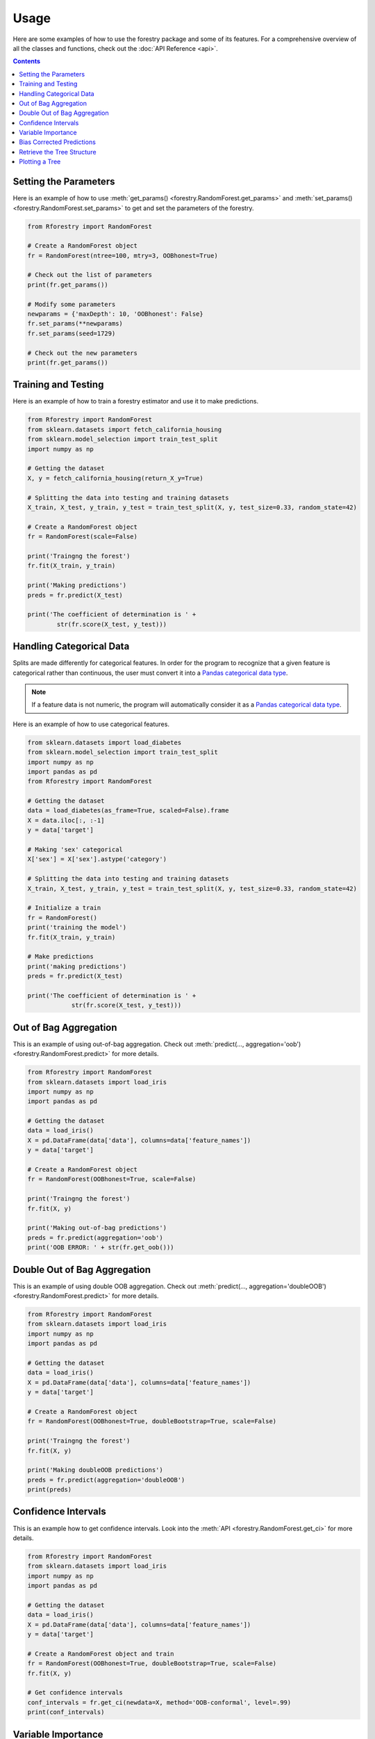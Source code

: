 Usage
======

Here are some examples of how to use the forestry package and some of its features. For a comprehensive
overview of all the classes and functions, check out the :doc:`API Reference <api>`.

.. contents:: Contents
    :depth: 2
    :local:


.. _set_get:

Setting the Parameters
-----------------------

Here is an example of how to use :meth:`get_params() <forestry.RandomForest.get_params>` 
and :meth:`set_params() <forestry.RandomForest.set_params>` to get and set the parameters 
of the forestry.

.. code-block:: Python

    from Rforestry import RandomForest

    # Create a RandomForest object
    fr = RandomForest(ntree=100, mtry=3, OOBhonest=True)
    
    # Check out the list of parameters
    print(fr.get_params())

    # Modify some parameters
    newparams = {'maxDepth': 10, 'OOBhonest': False}
    fr.set_params(**newparams)
    fr.set_params(seed=1729)

    # Check out the new parameters
    print(fr.get_params())


.. _train_test:

Training and Testing
---------------------

Here is an example of how to train a forestry estimator and use it to make 
predictions. 

.. code-block:: Python

    from Rforestry import RandomForest
    from sklearn.datasets import fetch_california_housing
    from sklearn.model_selection import train_test_split
    import numpy as np

    # Getting the dataset
    X, y = fetch_california_housing(return_X_y=True)

    # Splitting the data into testing and training datasets
    X_train, X_test, y_train, y_test = train_test_split(X, y, test_size=0.33, random_state=42)

    # Create a RandomForest object
    fr = RandomForest(scale=False)

    print('Traingng the forest')
    fr.fit(X_train, y_train)

    print('Making predictions')
    preds = fr.predict(X_test)

    print('The coefficient of determination is ' + 
            str(fr.score(X_test, y_test)))


.. _categorical:

Handling Categorical Data
--------------------------

Splits are made differently for categorical features. In order for the program to recognize that a given 
feature is categorical rather than continuous, the user must convert it into a
`Pandas categorical data type <https://pandas.pydata.org/docs/user_guide/categorical.html#>`_.

.. note::

    If a feature data is not numeric, the program will automatically consider it as a `Pandas categorical data type <https://pandas.pydata.org/docs/user_guide/categorical.html#>`_.

Here is an example of how to use categorical features.

.. code-block::

    from sklearn.datasets import load_diabetes
    from sklearn.model_selection import train_test_split
    import numpy as np
    import pandas as pd
    from Rforestry import RandomForest

    # Getting the dataset
    data = load_diabetes(as_frame=True, scaled=False).frame
    X = data.iloc[:, :-1]
    y = data['target']

    # Making 'sex' categorical
    X['sex'] = X['sex'].astype('category')

    # Splitting the data into testing and training datasets
    X_train, X_test, y_train, y_test = train_test_split(X, y, test_size=0.33, random_state=42)

    # Initialize a train
    fr = RandomForest()
    print('training the model')
    fr.fit(X_train, y_train)

    # Make predictions
    print('making predictions')
    preds = fr.predict(X_test)

    print('The coefficient of determination is ' + 
                str(fr.score(X_test, y_test)))


.. _oob:

Out of Bag Aggregation
-----------------------

This is an example of using out-of-bag aggregation. Check out :meth:`predict(..., aggregation='oob') <forestry.RandomForest.predict>` 
for more details.

.. code-block:: Python

    from Rforestry import RandomForest
    from sklearn.datasets import load_iris
    import numpy as np
    import pandas as pd

    # Getting the dataset
    data = load_iris()
    X = pd.DataFrame(data['data'], columns=data['feature_names'])
    y = data['target']

    # Create a RandomForest object
    fr = RandomForest(OOBhonest=True, scale=False)

    print('Traingng the forest')
    fr.fit(X, y)

    print('Making out-of-bag predictions')
    preds = fr.predict(aggregation='oob')
    print('OOB ERROR: ' + str(fr.get_oob()))


.. _doubleOOB:

Double Out of Bag Aggregation
-----------------------------

This is an example of using double OOB aggregation. Check out :meth:`predict(..., aggregation='doubleOOB') <forestry.RandomForest.predict>` 
for more details.

.. code-block:: Python

    from Rforestry import RandomForest
    from sklearn.datasets import load_iris
    import numpy as np
    import pandas as pd

    # Getting the dataset
    data = load_iris()
    X = pd.DataFrame(data['data'], columns=data['feature_names'])
    y = data['target']

    # Create a RandomForest object
    fr = RandomForest(OOBhonest=True, doubleBootstrap=True, scale=False)

    print('Traingng the forest')
    fr.fit(X, y)

    print('Making doubleOOB predictions')
    preds = fr.predict(aggregation='doubleOOB')
    print(preds)


.. _ci:

Confidence Intervals
---------------------

This is an example how to get confidence intervals. Look into the :meth:`API <forestry.RandomForest.get_ci>` 
for more details.

.. code-block:: Python

    from Rforestry import RandomForest
    from sklearn.datasets import load_iris
    import numpy as np
    import pandas as pd

    # Getting the dataset
    data = load_iris()
    X = pd.DataFrame(data['data'], columns=data['feature_names'])
    y = data['target']

    # Create a RandomForest object and train
    fr = RandomForest(OOBhonest=True, doubleBootstrap=True, scale=False)
    fr.fit(X, y)

    # Get confidence intervals
    conf_intervals = fr.get_ci(newdata=X, method='OOB-conformal', level=.99)
    print(conf_intervals)


.. _vi:

Variable Importance
-------------------

This is an example how to get the variable importance. Check out the :meth:`API <forestry.RandomForest.get_vi>` 
for more details.

.. code-block:: Python

    from Rforestry import RandomForest
    from sklearn.datasets import load_breast_cancer
    import numpy as np

    # Getting the dataset
    X, y = load_breast_cancer(return_X_y=True)

    # Create a RandomForest object and train
    fr = RandomForest(scale=False, maxDepth=50)
    fr.fit(X, y)

    var_importance = fr.get_vi()
    print(var_importance)


    # VI DOESN'T WORK BECAUSE OF WEIGHTMATRIX 


.. _bias:

Bias Corrected Predictions
---------------------------

This is an example how to use bias correction to make predictions. Check out :meth:`corrected_predict() <forestry.RandomForest.corrected_predict>` 
for more details.

.. code-block:: Python

    from Rforestry import RandomForest
    from sklearn.datasets import load_breast_cancer
    import numpy as np

    # Getting the dataset
    X, y = load_breast_cancer(return_X_y=True)

    # Create a RandomForest object and train
    fr = RandomForest(scale=False, OOBhonest=True)
    fr.fit(X, y)

    # Getting the bias corrected predictions
    corrected_preds = fr.corrected_predict(feats=[0,1,-1], nrounds=10, double=False,
            simple=False, params_forestry={'scale':False, 'OOBhonest':True})

    # Finding the out of bag error before and after
    print('OOB error before correction: ' + str(fr.get_oob()))
    print('OOB error after correction: ' + str(np.mean((corrected_preds - y)**2)))


.. _tree_struc:

Retrieve the Tree Structure
---------------------------

This is an example of how to retrieve the underlying tree structure in the forest. To do that,
we need to use the :meth:`translate_tree_python() <forestry.RandomForest.translate_tree_python>` function,
which fills the :ref:`Py_forest <translate-label>` attribute for the corresponding tree.

.. code-block:: Python

    from Rforestry import RandomForest
    from sklearn.datasets import load_iris
    import numpy as np
    import pandas as pd

    # Getting the dataset
    data = load_iris()
    X = pd.DataFrame(data['data'], columns=data['feature_names'])
    y = data['target']

    # Create a RandomForest object and train
    fr = RandomForest(scale=False, maxDepth=50)
    fr.fit(X, y)

    # Translate the first tree in the forest
    fr.translate_tree_python(0)
    print(fr.Py_forest[0])

    # Calculate the proportion of splits for each feature_names
    split_prop = fr.get_split_props()
    print(split_prop)


.. _plot:

Plotting a Tree
----------------

To plot a specific tree in the forest, first convert it into a :class:`ShadowForestryTree <forestry_shadow.ShadowForestryTree>` object, 
then use the `dtreeviz <https://github.com/parrt/dtreeviz#usage>`_ library for visualization. Here is an example of how to do that.

.. code-block:: Python

    from Rforestry import RandomForest, ShadowForestryTree
    from dtreeviz.trees import *

    from sklearn.datasets import load_iris
    import numpy as np
    import pandas as pd

    # Getting the dataset
    data = load_iris()
    X = pd.DataFrame(data['data'], columns=data['feature_names'])
    y = data['target']

    # Create a RandomForest object and train
    fr = RandomForest(ntree=100, maxDepth=8)
    fr.fit(X, y)

    # Create a ShadowForestryTree object
    shadow_forestry = ShadowForestryTree(fr, X, y, tree_id=28, feature_names=X.columns.values, target_name='Species')

    # Plot the tree
    viz = dtreeviz(shadow_forestry,
                    scale=3.0,
                    target_name='Species',
                    feature_names=X.columns.values)

    viz.view()


    # Plot the prediction path of an observation
    obs = X.loc[np.random.randint(0, len(X)),:]  # random sample from training

    viz = dtreeviz(shadow_forestry, 
                target_name='Species', 
                orientation ='LR',  # left-right orientation
                feature_names=X.columns.values,
                X=obs)  # need to give single observation for prediction
                
    viz.view()  

    # See the prediction path in plain english
    print(explain_prediction_path(shadow_forestry, x=obs, feature_names=X.columns.values, explanation_type='plain_english'))